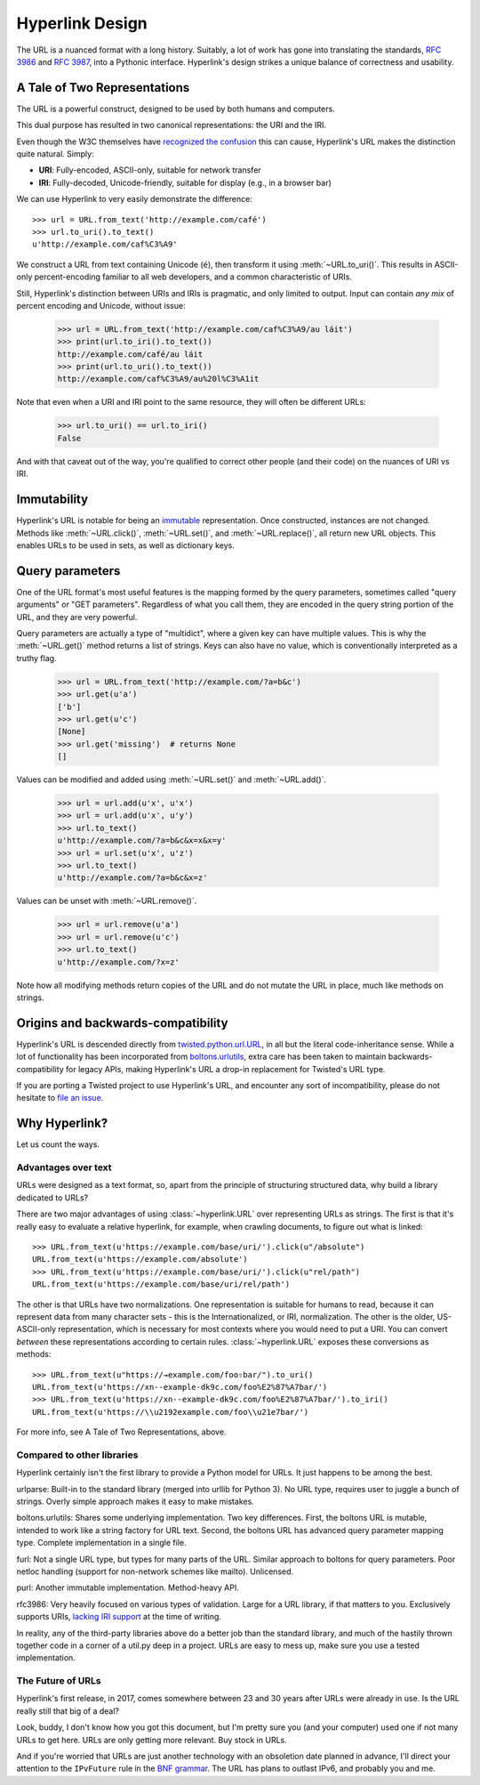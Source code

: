Hyperlink Design
================

The URL is a nuanced format with a long history. Suitably, a lot of
work has gone into translating the standards, `RFC 3986`_ and `RFC
3987`_, into a Pythonic interface. Hyperlink's design strikes a unique
balance of correctness and usability.

A Tale of Two Representations
-----------------------------

The URL is a powerful construct, designed to be used by both humans
and computers.

This dual purpose has resulted in two canonical representations: the
URI and the IRI.

Even though the W3C themselves have `recognized the confusion`_ this can
cause, Hyperlink's URL makes the distinction quite natural. Simply:

* **URI**: Fully-encoded, ASCII-only, suitable for network transfer
* **IRI**: Fully-decoded, Unicode-friendly, suitable for display (e.g., in a browser bar)

We can use Hyperlink to very easily demonstrate the difference::

   >>> url = URL.from_text('http://example.com/café')
   >>> url.to_uri().to_text()
   u'http://example.com/caf%C3%A9'

We construct a URL from text containing Unicode (``é``), then
transform it using :meth:`~URL.to_uri()`. This results in ASCII-only
percent-encoding familiar to all web developers, and a common
characteristic of URIs.

Still, Hyperlink's distinction between URIs and IRIs is pragmatic, and
only limited to output. Input can contain *any mix* of percent
encoding and Unicode, without issue:

   >>> url = URL.from_text('http://example.com/caf%C3%A9/au láit')
   >>> print(url.to_iri().to_text())
   http://example.com/café/au láit
   >>> print(url.to_uri().to_text())
   http://example.com/caf%C3%A9/au%20l%C3%A1it

Note that even when a URI and IRI point to the same resource, they
will often be different URLs:

   >>> url.to_uri() == url.to_iri()
   False

And with that caveat out of the way, you're qualified to correct other
people (and their code) on the nuances of URI vs IRI.

.. _recognized the confusion: https://www.w3.org/TR/uri-clarification/

Immutability
------------

Hyperlink's URL is notable for being an `immutable`_ representation. Once
constructed, instances are not changed. Methods like
:meth:`~URL.click()`, :meth:`~URL.set()`, and :meth:`~URL.replace()`,
all return new URL objects. This enables URLs to be used in sets, as
well as dictionary keys.

.. _immutable: https://docs.python.org/2/glossary.html#term-immutable
.. _multidict: https://en.wikipedia.org/wiki/Multimap
.. _query string: https://en.wikipedia.org/wiki/Query_string
.. _GET parameters: http://php.net/manual/en/reserved.variables.get.php
.. _twisted.python.url.URL: https://twistedmatrix.com/documents/current/api/twisted.python.url.URL.html
.. _boltons.urlutils: http://boltons.readthedocs.io/en/latest/urlutils.html
.. _uri clarification: https://www.w3.org/TR/uri-clarification/
.. _BNF grammar: https://tools.ietf.org/html/rfc3986#appendix-A


.. _RFC 3986: https://tools.ietf.org/html/rfc3986
.. _RFC 3987: https://tools.ietf.org/html/rfc3987
.. _section 5.4: https://tools.ietf.org/html/rfc3986#section-5.4
.. _section 3.4: https://tools.ietf.org/html/rfc3986#section-3.4
.. _section 5.2.4: https://tools.ietf.org/html/rfc3986#section-5.2.4
.. _section 2.2: https://tools.ietf.org/html/rfc3986#section-2.2
.. _section 2.3: https://tools.ietf.org/html/rfc3986#section-2.3
.. _section 3.2.1: https://tools.ietf.org/html/rfc3986#section-3.2.1


Query parameters
----------------

One of the URL format's most useful features is the mapping formed
by the query parameters, sometimes called "query arguments" or "GET
parameters". Regardless of what you call them, they are encoded in
the query string portion of the URL, and they are very powerful.

Query parameters are actually a type of "multidict", where a given key
can have multiple values. This is why the :meth:`~URL.get()` method
returns a list of strings. Keys can also have no value, which is
conventionally interpreted as a truthy flag.

   >>> url = URL.from_text('http://example.com/?a=b&c')
   >>> url.get(u'a')
   ['b']
   >>> url.get(u'c')
   [None]
   >>> url.get('missing')  # returns None
   []


Values can be modified and added using :meth:`~URL.set()` and
:meth:`~URL.add()`.

   >>> url = url.add(u'x', u'x')
   >>> url = url.add(u'x', u'y')
   >>> url.to_text()
   u'http://example.com/?a=b&c&x=x&x=y'
   >>> url = url.set(u'x', u'z')
   >>> url.to_text()
   u'http://example.com/?a=b&c&x=z'


Values can be unset with :meth:`~URL.remove()`.

   >>> url = url.remove(u'a')
   >>> url = url.remove(u'c')
   >>> url.to_text()
   u'http://example.com/?x=z'

Note how all modifying methods return copies of the URL and do not
mutate the URL in place, much like methods on strings.

Origins and backwards-compatibility
-----------------------------------

Hyperlink's URL is descended directly from `twisted.python.url.URL`_,
in all but the literal code-inheritance sense. While a lot of
functionality has been incorporated from `boltons.urlutils`_, extra
care has been taken to maintain backwards-compatibility for legacy
APIs, making Hyperlink's URL a drop-in replacement for Twisted's URL type.

If you are porting a Twisted project to use Hyperlink's URL, and
encounter any sort of incompatibility, please do not hesitate to `file
an issue`_.

.. _file an issue: https://github.com/mahmoud/hyperlink/issues

Why Hyperlink?
--------------

Let us count the ways.

Advantages over text
~~~~~~~~~~~~~~~~~~~~

URLs were designed as a text format, so, apart from the principle of
structuring structured data, why build a library dedicated to URLs?

There are two major advantages of using :class:`~hyperlink.URL` over
representing URLs as strings. The first is that it's really easy to
evaluate a relative hyperlink, for example, when crawling documents,
to figure out what is linked::

    >>> URL.from_text(u'https://example.com/base/uri/').click(u"/absolute")
    URL.from_text(u'https://example.com/absolute')
    >>> URL.from_text(u'https://example.com/base/uri/').click(u"rel/path")
    URL.from_text(u'https://example.com/base/uri/rel/path')

The other is that URLs have two normalizations. One representation is
suitable for humans to read, because it can represent data from many
character sets - this is the Internationalized, or IRI, normalization.
The other is the older, US-ASCII-only representation, which is
necessary for most contexts where you would need to put a URI.  You
can convert *between* these representations according to certain
rules.  :class:`~hyperlink.URL` exposes these conversions as methods::

    >>> URL.from_text(u"https://→example.com/foo⇧bar/").to_uri()
    URL.from_text(u'https://xn--example-dk9c.com/foo%E2%87%A7bar/')
    >>> URL.from_text(u'https://xn--example-dk9c.com/foo%E2%87%A7bar/').to_iri()
    URL.from_text(u'https://\\u2192example.com/foo\\u21e7bar/')

For more info, see A Tale of Two Representations, above.

Compared to other libraries
~~~~~~~~~~~~~~~~~~~~~~~~~~~

Hyperlink certainly isn't the first library to provide a Python model
for URLs. It just happens to be among the best.

urlparse: Built-in to the standard library (merged into urllib for
Python 3). No URL type, requires user to juggle a bunch of
strings. Overly simple approach makes it easy to make mistakes.

boltons.urlutils: Shares some underlying implementation. Two key
differences. First, the boltons URL is mutable, intended to work like
a string factory for URL text. Second, the boltons URL has advanced
query parameter mapping type. Complete implementation in a single
file.

furl: Not a single URL type, but types for many parts of the
URL. Similar approach to boltons for query parameters. Poor netloc
handling (support for non-network schemes like mailto). Unlicensed.

purl: Another immutable implementation. Method-heavy API.

rfc3986: Very heavily focused on various types of validation. Large
for a URL library, if that matters to you. Exclusively supports URIs,
`lacking IRI support`_ at the time of writing.

In reality, any of the third-party libraries above do a better job
than the standard library, and much of the hastily thrown together
code in a corner of a util.py deep in a project. URLs are easy to mess
up, make sure you use a tested implementation.

.. _lacking IRI support: https://github.com/sigmavirus24/rfc3986/issues/23

The Future of URLs
~~~~~~~~~~~~~~~~~~

Hyperlink's first release, in 2017, comes somewhere between 23 and 30
years after URLs were already in use. Is the URL really still that big
of a deal?

Look, buddy, I don't know how you got this document, but I'm pretty
sure you (and your computer) used one if not many URLs to get
here. URLs are only getting more relevant. Buy stock in URLs.

And if you're worried that URLs are just another technology with an
obsoletion date planned in advance, I'll direct your attention to the
``IPvFuture`` rule in the `BNF grammar`_. The URL has plans to outlast
IPv6, and probably you and me.
